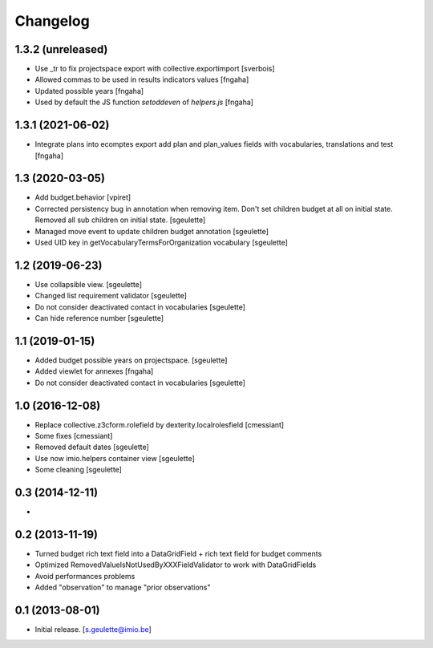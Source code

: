 Changelog
=========

1.3.2 (unreleased)
----------------

- Use _tr to fix projectspace export with collective.exportimport
  [sverbois]
- Allowed commas to be used in results indicators values
  [fngaha]
- Updated possible years
  [fngaha]
- Used by default the JS function `setoddeven` of `helpers.js`
  [fngaha]

1.3.1 (2021-06-02)
----------------

- Integrate plans into ecomptes export
  add plan and plan_values fields with vocabularies, translations and test
  [fngaha]

1.3 (2020-03-05)
----------------

- Add budget.behavior
  [vpiret]
- Corrected persistency bug in annotation when removing item.
  Don't set children budget at all on initial state.
  Removed all sub children on initial state.
  [sgeulette]
- Managed move event to update children budget annotation
  [sgeulette]
- Used UID key in getVocabularyTermsForOrganization vocabulary
  [sgeulette]

1.2 (2019-06-23)
----------------

- Use collapsible view.
  [sgeulette]
- Changed list requirement validator
  [sgeulette]
- Do not consider deactivated contact in vocabularies
  [sgeulette]
- Can hide reference number
  [sgeulette]

1.1 (2019-01-15)
----------------

- Added budget possible years on projectspace.
  [sgeulette]
- Added viewlet for annexes
  [fngaha]
- Do not consider deactivated contact in vocabularies
  [sgeulette]

1.0 (2016-12-08)
----------------
- Replace collective.z3cform.rolefield by dexterity.localrolesfield
  [cmessiant]
- Some fixes
  [cmessiant]
- Removed default dates
  [sgeulette]
- Use now imio.helpers container view
  [sgeulette]
- Some cleaning
  [sgeulette]

0.3 (2014-12-11)
----------------
-

0.2 (2013-11-19)
----------------
- Turned budget rich text field into a DataGridField + rich text field for budget comments
- Optimized RemovedValueIsNotUsedByXXXFieldValidator to work with DataGridFields
- Avoid performances problems
- Added "observation" to manage "prior observations"

0.1 (2013-08-01)
----------------
- Initial release.
  [s.geulette@imio.be]
